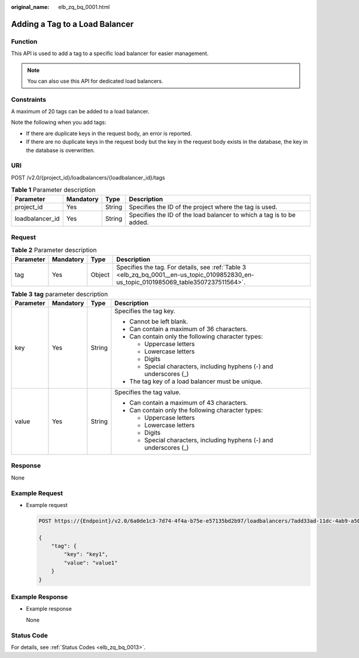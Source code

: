 :original_name: elb_zq_bq_0001.html

.. _elb_zq_bq_0001:

Adding a Tag to a Load Balancer
===============================

Function
--------

This API is used to add a tag to a specific load balancer for easier management.

.. note::

   You can also use this API for dedicated load balancers.

Constraints
-----------

A maximum of 20 tags can be added to a load balancer.

Note the following when you add tags:

-  If there are duplicate keys in the request body, an error is reported.
-  If there are no duplicate keys in the request body but the key in the request body exists in the database, the key in the database is overwritten.

URI
---

POST /v2.0/{project_id}/loadbalancers/{loadbalancer_id}/tags

.. table:: **Table 1** Parameter description

   +-----------------+-----------+--------+----------------------------------------------------------------------+
   | Parameter       | Mandatory | Type   | Description                                                          |
   +=================+===========+========+======================================================================+
   | project_id      | Yes       | String | Specifies the ID of the project where the tag is used.               |
   +-----------------+-----------+--------+----------------------------------------------------------------------+
   | loadbalancer_id | Yes       | String | Specifies the ID of the load balancer to which a tag is to be added. |
   +-----------------+-----------+--------+----------------------------------------------------------------------+

Request
-------

.. table:: **Table 2** Parameter description

   +-----------+-----------+--------+----------------------------------------------------------------------------------------------------------------------------------------+
   | Parameter | Mandatory | Type   | Description                                                                                                                            |
   +===========+===========+========+========================================================================================================================================+
   | tag       | Yes       | Object | Specifies the tag. For details, see :ref:`Table 3 <elb_zq_bq_0001__en-us_topic_0109852830_en-us_topic_0101985069_table3507237511564>`. |
   +-----------+-----------+--------+----------------------------------------------------------------------------------------------------------------------------------------+

.. _elb_zq_bq_0001__en-us_topic_0109852830_en-us_topic_0101985069_table3507237511564:

.. table:: **Table 3** **tag** parameter description

   +-----------------+-----------------+-----------------+---------------------------------------------------------------------+
   | Parameter       | Mandatory       | Type            | Description                                                         |
   +=================+=================+=================+=====================================================================+
   | key             | Yes             | String          | Specifies the tag key.                                              |
   |                 |                 |                 |                                                                     |
   |                 |                 |                 | -  Cannot be left blank.                                            |
   |                 |                 |                 | -  Can contain a maximum of 36 characters.                          |
   |                 |                 |                 | -  Can contain only the following character types:                  |
   |                 |                 |                 |                                                                     |
   |                 |                 |                 |    -  Uppercase letters                                             |
   |                 |                 |                 |    -  Lowercase letters                                             |
   |                 |                 |                 |    -  Digits                                                        |
   |                 |                 |                 |    -  Special characters, including hyphens (-) and underscores (_) |
   |                 |                 |                 |                                                                     |
   |                 |                 |                 | -  The tag key of a load balancer must be unique.                   |
   +-----------------+-----------------+-----------------+---------------------------------------------------------------------+
   | value           | Yes             | String          | Specifies the tag value.                                            |
   |                 |                 |                 |                                                                     |
   |                 |                 |                 | -  Can contain a maximum of 43 characters.                          |
   |                 |                 |                 | -  Can contain only the following character types:                  |
   |                 |                 |                 |                                                                     |
   |                 |                 |                 |    -  Uppercase letters                                             |
   |                 |                 |                 |    -  Lowercase letters                                             |
   |                 |                 |                 |    -  Digits                                                        |
   |                 |                 |                 |    -  Special characters, including hyphens (-) and underscores (_) |
   +-----------------+-----------------+-----------------+---------------------------------------------------------------------+

Response
--------

None

Example Request
---------------

-  Example request

   .. code-block:: text

      POST https://{Endpoint}/v2.0/6a0de1c3-7d74-4f4a-b75e-e57135bd2b97/loadbalancers/7add33ad-11dc-4ab9-a50f-419703f13163/tags

      {
          "tag": {
              "key": "key1",
              "value": "value1"
          }
      }

Example Response
----------------

-  Example response

   None

Status Code
-----------

For details, see :ref:`Status Codes <elb_zq_bq_0013>`.

